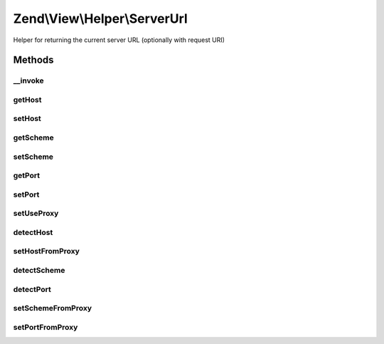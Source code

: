 .. View/Helper/ServerUrl.php generated using docpx on 01/30/13 03:32am


Zend\\View\\Helper\\ServerUrl
=============================

Helper for returning the current server URL (optionally with request URI)

Methods
+++++++

__invoke
--------

.. function:: __invoke()


    View helper entry point:
    Returns the current host's URL like http://site.com

    :param string|bool: [optional] if true, the request URI
                                    found in $_SERVER will be appended
                                    as a path. If a string is given, it
                                    will be appended as a path. Default
                                    is to not append any path.

    :rtype: string server url



getHost
-------

.. function:: getHost()


    Returns host

    :rtype: string host



setHost
-------

.. function:: setHost()


    Sets host

    :param string: new host

    :rtype: \Zend\View\Helper\ServerUrl fluent interface, returns self



getScheme
---------

.. function:: getScheme()


    Returns scheme (typically http or https)

    :rtype: string scheme (typically http or https)



setScheme
---------

.. function:: setScheme()


    Sets scheme (typically http or https)

    :param string: new scheme (typically http or https)

    :rtype: \Zend\View\Helper\ServerUrl fluent interface, returns self



getPort
-------

.. function:: getPort()


    Retrieve the server port

    :rtype: int|null 



setPort
-------

.. function:: setPort()


    Set server port

    :param int: 

    :rtype: ServerUrl 



setUseProxy
-----------

.. function:: setUseProxy()


    Set flag indicating whether or not to query proxy servers

    :param bool: 

    :rtype: ServerUrl 



detectHost
----------

.. function:: detectHost()


    Detect the host based on headers

    :rtype: void 



setHostFromProxy
----------------

.. function:: setHostFromProxy()


    Detect if a proxy is in use, and, if so, set the host based on it

    :rtype: bool 



detectScheme
------------

.. function:: detectScheme()


    Detect the scheme

    :rtype: null 



detectPort
----------

.. function:: detectPort()


    Detect the port

    :rtype: null 



setSchemeFromProxy
------------------

.. function:: setSchemeFromProxy()


    Set the current scheme based on detected proxy headers

    :rtype: bool 



setPortFromProxy
----------------

.. function:: setPortFromProxy()


    Set port based on detected proxy headers

    :rtype: bool 



